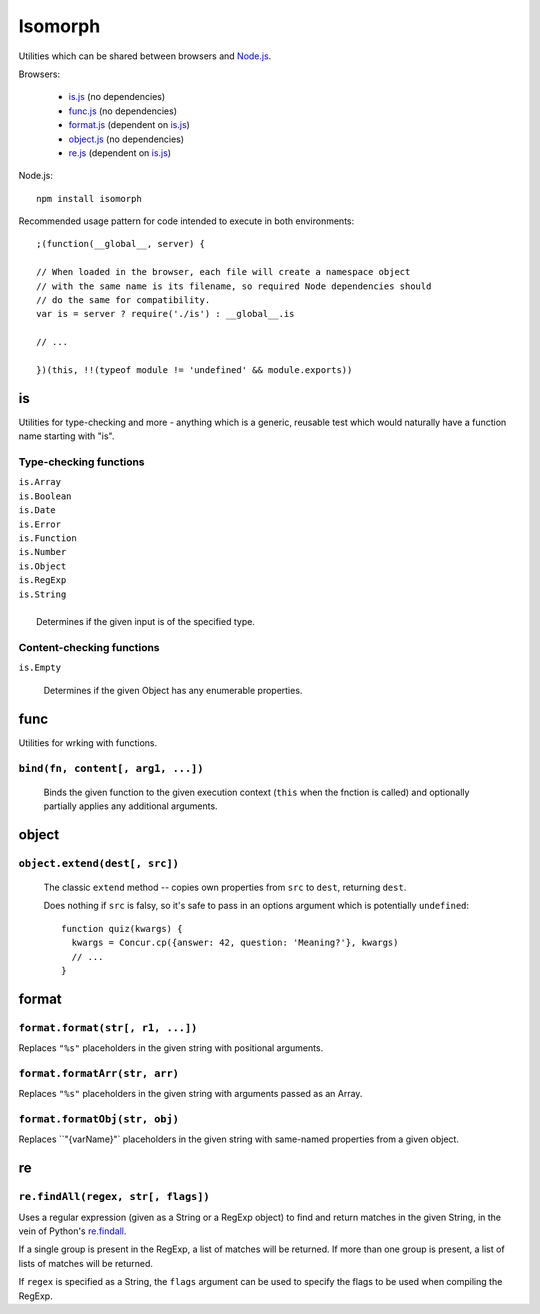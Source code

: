 ========
Isomorph
========

Utilities which can be shared between browsers and `Node.js`_.

Browsers:

   * `is.js`_ (no dependencies)
   * `func.js`_ (no dependencies)
   * `format.js`_ (dependent on `is.js`_)
   * `object.js`_ (no dependencies)
   * `re.js`_ (dependent on `is.js`_)

Node.js::

   npm install isomorph

Recommended usage pattern for code intended to execute in both environments::

   ;(function(__global__, server) {

   // When loaded in the browser, each file will create a namespace object
   // with the same name is its filename, so required Node dependencies should
   // do the same for compatibility.
   var is = server ? require('./is') : __global__.is

   // ...

   })(this, !!(typeof module != 'undefined' && module.exports))

.. _`Node.js`: http://nodejs.org
.. _`is.js`: https://raw.github.com/insin/isomorph/master/is.js
.. _`func.js`: https://raw.github.com/insin/isomorph/master/func.js
.. _`format.js`: https://raw.github.com/insin/isomorph/master/format.js
.. _`object.js`: https://raw.github.com/insin/isomorph/master/object.js
.. _`re.js`:  https://raw.github.com/insin/isomorph/master/re.js

is
==

Utilities for type-checking and more - anything which is a generic, reusable
test which would naturally have a function name starting with "is".

Type-checking functions
-----------------------

| ``is.Array``
| ``is.Boolean``
| ``is.Date``
| ``is.Error``
| ``is.Function``
| ``is.Number``
| ``is.Object``
| ``is.RegExp``
| ``is.String``
|
|  Determines if the given input is of the specified type.

Content-checking functions
--------------------------

``is.Empty``

   Determines if the given Object has any enumerable properties.

func
====

Utilities for wrking with functions.

``bind(fn, content[, arg1, ...])``
----------------------------------

   Binds the given function to the given execution context (``this`` when
   the fnction is called) and optionally partially applies any additional
   arguments.

object
======

``object.extend(dest[, src])``
------------------------------

   The classic ``extend`` method -- copies own properties from ``src`` to
   ``dest``, returning ``dest``.

   Does nothing if ``src`` is falsy, so it's safe to pass in an options
   argument which is potentially ``undefined``::

      function quiz(kwargs) {
        kwargs = Concur.cp({answer: 42, question: 'Meaning?'}, kwargs)
        // ...
      }

format
======

``format.format(str[, r1, ...])``
---------------------------------

Replaces ``"%s"`` placeholders in the given string with positional arguments.

``format.formatArr(str, arr)``
------------------------------

Replaces ``"%s"`` placeholders in the given string with arguments passed as
an Array.

``format.formatObj(str, obj)``
------------------------------

Replaces ``"{varName}"` placeholders in the given string with same-named
properties from a given object.

re
==

``re.findAll(regex, str[, flags])``
------------------------------------

Uses a regular expression (given as a String or a RegExp object) to
find and return matches in the given String, in the vein of Python's
`re.findall`_.

If a single group is present in the RegExp, a list of matches will be
returned. If more than one group is present, a list of lists of matches
will be returned.

If ``regex`` is specified as a String, the ``flags`` argument can be used
to specify the flags to be used when compiling the RegExp.

.. _`re.findall`: http://docs.python.org/library/re.html#re.findall
